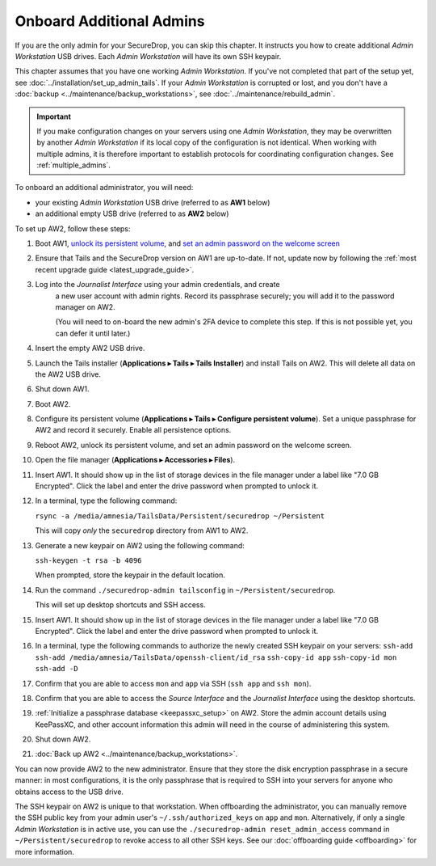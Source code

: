 Onboard Additional Admins
=========================

If you are the only admin for your SecureDrop, you can skip this chapter.
It instructs you how to create additional *Admin Workstation* USB drives.
Each *Admin Workstation* will have its own SSH keypair.

This chapter assumes that you have one working *Admin Workstation*. If you've
not completed that part of the setup yet, see
:doc:`../installation/set_up_admin_tails`.  If your *Admin Workstation* is
corrupted or lost, and you don't have a
:doc:`backup <../maintenance/backup_workstations>`,
see :doc:`../maintenance/rebuild_admin`.

.. important::

   If you make configuration changes on your servers using one
   *Admin Workstation*, they may be overwritten by another *Admin Workstation*
   if its local copy of the configuration is not identical. When working
   with multiple admins, it is therefore important to establish protocols
   for coordinating configuration changes. See :ref:`multiple_admins`.

To onboard an additional administrator, you will need:

- your existing *Admin Workstation* USB drive (referred to as **AW1** below)
- an additional empty USB drive (referred to as **AW2** below)

To set up AW2, follow these steps:

1. Boot AW1, `unlock its persistent volume <https://tails.boum.org/doc/persistent_storage/use/index.en.html>`__,
   and `set an admin password on the welcome screen <https://tails.boum.org/doc/first_steps/welcome_screen/administration_password/>`__
2. Ensure that Tails and the SecureDrop version on AW1 are up-to-date.
   If not, update now by following the :ref:`most recent upgrade guide <latest_upgrade_guide>`.
3. Log into the *Journalist Interface* using your admin credentials, and create
    a new user account with admin rights. Record its passphrase securely;
    you will add it to the password manager on AW2.

    (You will need to on-board the new admin's 2FA device to complete this step.
    If this is not possible yet, you can defer it until later.)
4. Insert the empty AW2 USB drive.
5. Launch the Tails installer (**Applications ▸ Tails ▸ Tails Installer**) and install Tails on AW2.
   This will delete all data on the AW2 USB drive.
6. Shut down AW1.
7. Boot AW2.
8. Configure its persistent volume (**Applications ▸ Tails ▸ Configure persistent volume**).
   Set a unique passphrase for AW2 and record it securely. Enable all persistence options.
9. Reboot AW2, unlock its persistent volume, and set an admin password on the welcome screen.
10. Open the file manager (**Applications ▸ Accessories ▸ Files**).
11. Insert AW1. It should show up in the list of storage devices in the file manager under
    a label like "7.0 GB Encrypted". Click the label and enter the drive
    password when prompted to unlock it.
12. In a terminal, type the following command:

    ``rsync -a /media/amnesia/TailsData/Persistent/securedrop ~/Persistent``

    This will copy *only* the ``securedrop`` directory from AW1 to AW2.
13. Generate a new keypair on AW2 using the following command:

    ``ssh-keygen -t rsa -b 4096``

    When prompted, store the keypair in the default location.
14. Run the command ``./securedrop-admin tailsconfig`` in ``~/Persistent/securedrop``.

    This will set up desktop shortcuts and SSH access.
15. Insert AW1. It should show up in the list of storage devices in the file manager under
    a label like "7.0 GB Encrypted". Click the label and enter the drive
    password when prompted to unlock it.
16. In a terminal, type the following commands to authorize the newly created SSH keypair
    on your servers:
    ``ssh-add``
    ``ssh-add /media/amnesia/TailsData/openssh-client/id_rsa``
    ``ssh-copy-id app``
    ``ssh-copy-id mon``
    ``ssh-add -D``
17. Confirm that you are able to access ``mon`` and ``app`` via SSH (``ssh app`` and ``ssh mon``).
18. Confirm that you are able to access the *Source Interface* and the *Journalist
    Interface* using the desktop shortcuts.
19. :ref:`Initialize a passphrase database <keepassxc_setup>` on AW2.
    Store the admin account details using KeePassXC, and other account
    information this admin will need in the course of administering this
    system.
20. Shut down AW2.
21. :doc:`Back up AW2 <../maintenance/backup_workstations>`.

You can now provide AW2 to the new administrator. Ensure that they store the
disk encryption passphrase in a secure manner: in most configurations, it is the
only passphrase that is required to SSH into your servers for anyone who obtains
access to the USB drive.

The SSH keypair on AW2 is unique to that workstation. When offboarding the
administrator, you can manually remove the SSH public key from your admin user's
``~/.ssh/authorized_keys`` on ``app`` and ``mon``. Alternatively, if only a single
*Admin Workstation* is in active use, you can use the ``./securedrop-admin reset_admin_access``
command in ``~/Persistent/securedrop`` to revoke access to all other SSH keys.
See our :doc:`offboarding guide <offboarding>` for more information.
